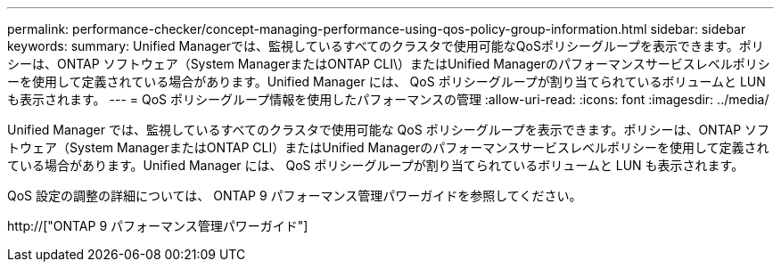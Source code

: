 ---
permalink: performance-checker/concept-managing-performance-using-qos-policy-group-information.html 
sidebar: sidebar 
keywords:  
summary: Unified Managerでは、監視しているすべてのクラスタで使用可能なQoSポリシーグループを表示できます。ポリシーは、ONTAP ソフトウェア（System ManagerまたはONTAP CLI\）またはUnified Managerのパフォーマンスサービスレベルポリシーを使用して定義されている場合があります。Unified Manager には、 QoS ポリシーグループが割り当てられているボリュームと LUN も表示されます。 
---
= QoS ポリシーグループ情報を使用したパフォーマンスの管理
:allow-uri-read: 
:icons: font
:imagesdir: ../media/


[role="lead"]
Unified Manager では、監視しているすべてのクラスタで使用可能な QoS ポリシーグループを表示できます。ポリシーは、ONTAP ソフトウェア（System ManagerまたはONTAP CLI）またはUnified Managerのパフォーマンスサービスレベルポリシーを使用して定義されている場合があります。Unified Manager には、 QoS ポリシーグループが割り当てられているボリュームと LUN も表示されます。

QoS 設定の調整の詳細については、 ONTAP 9 パフォーマンス管理パワーガイドを参照してください。

http://["ONTAP 9 パフォーマンス管理パワーガイド"]
